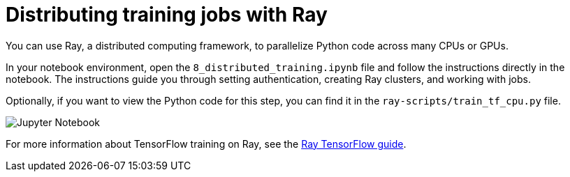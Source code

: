 :_module-type: CONCEPT

[id='distributing-training-jobs-with-ray']
= Distributing training jobs with Ray

[role="_abstract"]
You can use Ray, a distributed computing framework, to parallelize Python code across many CPUs or GPUs.

In your notebook environment, open the `8_distributed_training.ipynb` file and follow the instructions directly in the notebook. The instructions guide you through setting authentication, creating Ray clusters, and working with jobs.

Optionally, if you want to view the Python code for this step, you can find it in the `ray-scripts/train_tf_cpu.py` file. 

image::distributed/jupyter-notebook.png[Jupyter Notebook]

For more information about TensorFlow training on Ray, see the https://docs.ray.io/en/latest/train/distributed-tensorflow-keras.html[Ray TensorFlow guide].

